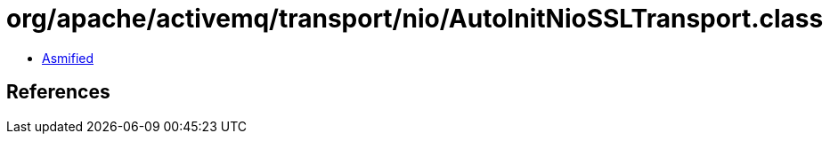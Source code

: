 = org/apache/activemq/transport/nio/AutoInitNioSSLTransport.class

 - link:AutoInitNioSSLTransport-asmified.java[Asmified]

== References

